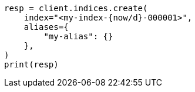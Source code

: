 // This file is autogenerated, DO NOT EDIT
// alias.asciidoc:240

[source, python]
----
resp = client.indices.create(
    index="<my-index-{now/d}-000001>",
    aliases={
        "my-alias": {}
    },
)
print(resp)
----
